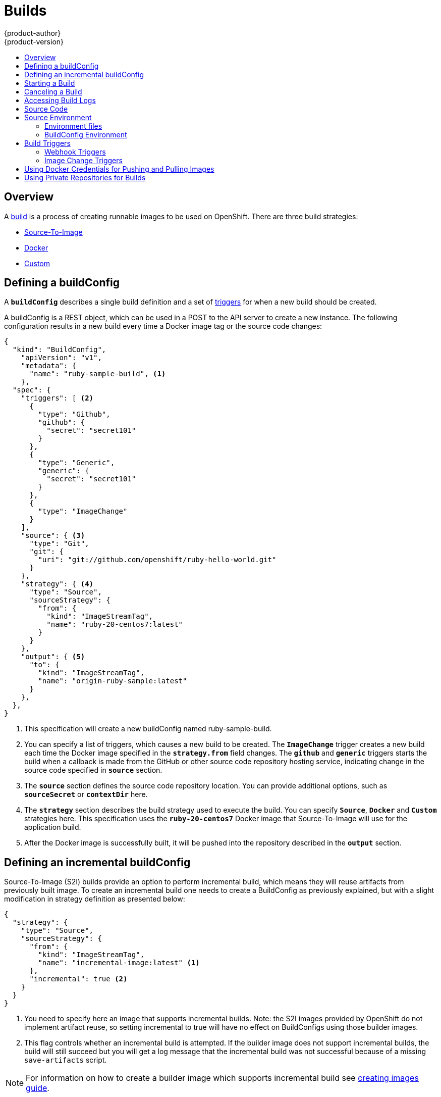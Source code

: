 = Builds
{product-author}
{product-version}
:data-uri:
:icons:
:experimental:
:toc: macro
:toc-title:

toc::[]

== Overview
A link:../architecture/core_objects/builds.html[build] is a process of creating
runnable images to be used on OpenShift. There are three build strategies:

- link:../architecture/core_objects/builds.html#source-build[Source-To-Image]
- link:../architecture/core_objects/builds.html#docker-build[Docker]
- link:../architecture/core_objects/builds.html#custom-build[Custom]

== Defining a buildConfig

A `*buildConfig*` describes a single build definition and a
set of link:#triggers[triggers] for when a new build should be created.

A buildConfig is a REST object, which can be used in a POST to the API server to
create a new instance. The following configuration results in a new build
every time a Docker image tag or the source code changes:

====

[source,json]
----
{
  "kind": "BuildConfig",
    "apiVersion": "v1",
    "metadata": {
      "name": "ruby-sample-build", <1>
    },
  "spec": {
    "triggers": [ <2>
      {
        "type": "Github",
        "github": {
          "secret": "secret101"
        }
      },
      {
        "type": "Generic",
        "generic": {
          "secret": "secret101"
        }
      },
      {
        "type": "ImageChange"
      }
    ],
    "source": { <3>
      "type": "Git",
      "git": {
        "uri": "git://github.com/openshift/ruby-hello-world.git"
      }
    },
    "strategy": { <4>
      "type": "Source",
      "sourceStrategy": {
        "from": {
          "kind": "ImageStreamTag",
          "name": "ruby-20-centos7:latest"
        }
      }
    },
    "output": { <5>
      "to": {
        "kind": "ImageStreamTag",
        "name": "origin-ruby-sample:latest"
      }
    },
  },
}
----

<1> This specification will create a new buildConfig named ruby-sample-build.
<2> You can specify a list of triggers, which causes a new build to be created.
The `*ImageChange*` trigger creates a new build each time the Docker image specified in the `*strategy.from*` field changes. The `*github*`  and `*generic*` triggers starts the build when a callback is made from the GitHub or other source code repository hosting service, indicating  change in the source code specified in `*source*` section.
<3> The `*source*` section defines the source code repository location. You can provide additional options, such as `*sourceSecret*` or `*contextDir*` here.
<4> The `*strategy*` section describes the build strategy used to execute the build. You can specify `*Source*`, `*Docker*` and `*Custom*` strategies here. This specification uses the `*ruby-20-centos7*` Docker image that Source-To-Image will use for the application build.
<5> After the Docker image is successfully built, it will be pushed into the repository described in the `*output*` section.
====

== Defining an incremental buildConfig
Source-To-Image (S2I) builds provide an option to perform incremental build, which means they will
reuse artifacts from previously built image. To create an incremental build one
needs to create a BuildConfig as previously explained, but with a slight modification
in strategy definition as presented below:

====

[source,json]
----
{
  "strategy": {
    "type": "Source",
    "sourceStrategy": {
      "from": {
        "kind": "ImageStreamTag",
        "name": "incremental-image:latest" <1>
      },
      "incremental": true <2>
    }
  }
}
----

<1> You need to specify here an image that supports incremental builds. Note: the S2I images provided by OpenShift do not implement artifact reuse, so setting incremental to true will have no effect on BuildConfigs using those builder images.
<2> This flag controls whether an incremental build is attempted. If the builder image does not support incremental builds, the build will still succeed but you will get a log message that the incremental build was not successful because of a missing `save-artifacts` script.
====

NOTE: For information on how to create a builder image which supports incremental build see link:../creating_images/sti.html[creating images guide].

== Starting a Build
You can manually invoke a build using the following command:

****
`$ oc start-build _<buildConfigID>_`
****

A build can be re-run using the `--from-build` flag:

****
`$ oc start-build --from-build=_<buildID>_`
****

Specify the `--follow` flag to stream the build's logs in stdout:

****
`$ oc start-build _<buildConfigID>_ --follow`
****

== Canceling a Build
You can manually cancel a build using the following command:

****
`$ oc cancel-build _<buildID>_`
****

== Accessing Build Logs
To allow access to build logs, use the following command:

****
`$ oc build-logs _<buildID>_`
****

*Source Build Logs*

link:../architecture/core_objects/builds.html#source-build[Source builds] by default
show full output of the *_assemble_* script and all subsequent errors.
To enable more verbose output, you can pass the `*BUILD_LOGLEVEL*`
environment variable as part of the `*sourceStrategy*` in BuildConfig:

====

----
{
  "sourceStrategy": {
    ...
    "env": [
      {
        "Name": "BUILD_LOGLEVEL",
        "Value": "2" <1>
      }
    ]
  }
}
----

<1> Adjust this value to the desired log level.
====

NOTE: A platform administrator can set verbosity for the entire OpenShift
instance by passing the `--loglevel` option to the `openshift start` command.
If both `--loglevel` and `BUILD_LOGLEVEL` are specified, `BUILD_LOGLEVEL` takes precedence.

Available log levels for Source builds are as follows:

[horizontal]
Level 0:: Produces output from containers running the *_assemble_* script and all encountered errors.  This is the default.
Level 1:: Produces basic information about the executed process.
Level 2:: Produces very detailed information about the executed process.
Level 3:: Produces very detailed information about the executed process, and a listing of the archive contents.

== Source Code
The source code location is one of the required parameters for the
`*BuildConfig*`. The build uses this location and fetches the source code that
is later built. The source code location definition is part of the
`*parameters*` section in the `*BuildConfig*`:

====

----
{
  "source" : {
    "type" : "Git", <1>
    "git" : { <2>
      "uri": "git://github.com/openshift/ruby-hello-world.git"
    },
    "contextDir": "app/dir", <3>
  },
}
----

<1> The `*type*` field describes what SCM is used to fetch your source code.
<2> In this example, the `*git*` field contains the URI to the remote Git
repository where your source code lives. It might optionally specify the `*ref*`
field if you want to check out a specific Git reference. A valid `*ref*` can be
a SHA1 tag or a branch name.
<3> The `*contextDir*` field allows you to override the default location inside
the source code repository, where the build looks for the application source
code. If your application exists inside a sub-directory, you can override the
default location (the root folder) using this field.
====

[[configuring-the-source-environment]]
== Source Environment

There are two ways to make environment variables available to the link:../architecture/core_objects/builds.html#source-build[Source]
build process and resulting image, Environment files and BuildConfig environment values.

=== Environment files
Source enables you to set environment values
in your application by specifying them in a *_.sti/environment_* file in the
source repository. The environment variables are then present during the build
process and in the final docker image. The complete list of supported
environment variables are available in the documentation for each image.

If you provide a *_.sti/environment_* file in your source repository, S2I reads
this file during the build. This allows customization of the build behavior as
the *_assemble_* script may use these variables.

For example, if you want to disable assets compilation for your Rails
application, you can add `*DISABLE_ASSET_COMPILATION=true*` in the
*_.sti/environment_* file to cause assets compilation to be skipped during the
build.

In addition to builds, the specified environment variables are also available in
the running application itself. For example, you can add
`*RAILS_ENV=development*` in the *_.sti/environment_* file to cause the Rails
application to be started in `development` mode instead of `production`.

=== BuildConfig Environment
You can add environment variables to the SourceStrategy definition of the BuildConfig.
Environment variables defined here will be visible during the *_assemble_* script
execution and will be defined in the output image, making them also available to
the *_run_* script and application code.

== Build Triggers
When defining a `*BuildConfig*`, you can define triggers to control the
circumstances in which a build should be run for the `*BuildConfig*`. There are two
types of triggers available:

* Webhook
* Image change

=== Webhook Triggers
Webhook triggers allow you to trigger a new build by sending a request to the
OpenShift API endpoint. You can define these triggers using
https://developer.github.com/webhooks/[GitHub webhooks] or generic webhooks.

*GitHub Webhooks*

https://developer.github.com/webhooks/creating/[GitHub webhooks] can handle the
call made by GitHub when a repository is updated. When defining the trigger, you
must specify a *secret* as part of the URL you supply to GitHub when
configuring the webhook. The *secret* ensures that only you and your
repository can trigger the build. The following example is a trigger definition
JSON within the `*BuildConfig*`:

====

----
{
  "type": "github",
  "github": {
    "secret": "secret101"
  }
}
----
====

The payload URL is returned as the GitHub Webhook URL by the `describe` command
(see link:#describe-buildconfig[below]), and is structured as follows:

****
`http://_<openshift_api_host:port>_/osapi/v1/namespaces/_<namespace>_/buildconfigs/_<name>_/webhooks/_<secret>_/github`
****

*Generic Webhooks*

Generic webhooks can be invoked from any system capable of making a web
request. As with a GitHub webhook, you must specify a *secret* when defining the
trigger, and the caller must provide this *secret* to trigger the build. The
following is an example trigger definition JSON within the `*BuildConfig*`:

====

----
{
  "type": "generic",
  "generic": {
    "secret": "secret101"
  }
}
----
====

To set up the caller, supply the calling system with the URL of the generic
webhook endpoint for your build:

****
`http://_<openshift_api_host:port>_/osapi/v1/namespaces/_<namespace>_/buildconfigs/_<name>_/webhooks/_<secret>_/generic`
****

The endpoint can accept an optional payload with the following format:

====

----
{
  type: 'git',
  git: {
    uri: '<url to git repository>',
    ref: '<optional git reference>',
    commit: '<commit hash identifying a specific git commit>',
    author: {
      name: '<author name>',
      email: '<author e-mail>',
    },
    committer: {
      name: '<committer name>',
      email: '<committer e-mail>',
    },
    message: '<commit message>'
  }
}
----
====

[#describe-buildconfig]
*Displaying a BuildConfig's Webhook URLs*

Use the following command to display the webhook URLs associated with a build
configuration:

****
`oc describe buildConfig _<name>_`
****

If the above command does not display any webhook URLs, then no webhook trigger
is defined for that build configuration.

=== Image Change Triggers
Image change triggers allow your build to be automatically invoked when a new
version of an upstream image is available. For example, if a build is based on
top of a RHEL image, then you can trigger that build to run anytime the RHEL
image changes. As a result, the application image is always running on the
latest RHEL base image.

Configuring an image change trigger requires the following actions:

1. Define an `*ImageStream*` that points to the upstream image you want to
trigger on:
+
====

----
{
  "kind": "ImageStream",
  "apiVersion": "v1",
  "metadata": {
    "name": "ruby-20-centos7"
  }
}
----
====
+
This defines the image stream that is tied to a Docker image repository
located at `_<system-registry>_/_<namespace>_/ruby-20-centos7`. The
`_<system-registry>_` is defined as a service with the name `docker-registry`
running in OpenShift.

2. Define a build with a strategy that consumes the image stream; for
example:
+
====

----
{
  "strategy": {
    "type": "Source",
    "sourceStrategy": {
      "from": {
        "kind": "ImageStreamTag",
        "name": "ruby-20-centos7:latest"
      },
    }
  }
}
----
====
+
In this case, the Source strategy definition is consuming the `latest` tag of the
ImageStream named `ruby-20-centos7` located within this namespace.

3. Define an image change trigger:
+
====

----
{
  "type": "imageChange",
  "imageChange": {}
}
----
====
+
This defines an image change trigger which monitors `*ImageStream*` and `*Tag*` defined
by the Strategy's From field.  When a change occurs, a new build is triggered
and is supplied with an immutable Docker tag that points to the new image that
was just created.  This new image will be used by the Strategy when it executes
for the build.  For example, the resulting build will be:

====

----
{
  "strategy": {
    "type": "Source",
    "sourceStrategy": {
      "from": {
        "kind": "DockerImage",
        "name": "172.30.17.3:5001/mynamespace/ruby-20-centos7:immutableid"
      }
    }
  }
}
----
====

This ensures that the triggered build uses the new image that was just pushed to
the repository, and the build can be re-run anytime with exactly the same
inputs.

In addition to setting the image field for all `*Strategy*` types, for custom builds,
the `OPENSHIFT_CUSTOM_BUILD_BASE_IMAGE` environment variable is checked. If it does
not exist, then it is created with the immutable image reference. If it does exist
then it is updated with the immutable image reference.

If a build is triggered due to a webhook trigger or manual request,
the build that is created uses the `*immutableid*` resolved from the
`*ImageStream*` referenced by the `*Strategy*`.  This ensures that builds
are performed using consistent image tags for ease of reproduction.

[#using-docker-credentials-for-pushing-and-pulling-images]
== Using Docker Credentials for Pushing and Pulling Images

Supply the `.dockercfg` file with valid Docker Registry credentials in order to push the output image into a private Docker Registry or pull the
builder image from the private Docker Registry that requires authentication.
For the OpenShift Docker Registry, you don't have to do this because the Secrets
are generated automatically for you by OpenShift.

The *_.dockercfg_* JSON file exists in your home directory by default and has
following format:

====

----
{
	"https://index.docker.io/v1/": { <1>
		"auth": "YWRfbGzhcGU6R2labnRib21ifTE=", <2>
		"email": "user@example.com" <3>
	}
}
----

<1> URL of the registry.
<2> Encrypted password.
<3> Email address for the login.
====

You can define multiple Docker registry entries in this file. Alternatively, you
can also add authentication entries to this file by running the `docker login`
command. The file will be created if it does not exist.

Kubernetes provides the https://github.com/GoogleCloudPlatform/kubernetes/blob/master/docs/design/secrets.md[Secret]
resource, which is used to store your configuration and passwords.

To create the `*Secret*` resource from your local `.dockercfg` file, you can run
following command:

====
----
$ openshift ex bundle-secret dockerhub ~/.dockercfg | oc create -f -
----
====

This command generates JSON specification of the Secret resource named
'dockerhub'. Then this resource is passed to the standard input of `*oc create*`
command.

Once you have the `*Secret*` created, you can add a `PushSecret` field into the
`Output` section of the `BuildConfig` and set it to the name of the `*Secret*`
that you created, which in the above example is `*dockerhub*`:

====

----
{
  "parameters": {
    "output": {
      "to": {
        "name": "private-image"
      },
      "pushSecret":{
        "name":"dockerhub"
      }
    }
  }
}
----
====

Pull the builder Docker image from a private Docker registry by specifying the
`PullSecret` field, which is part of the build strategy definition:

====

----
{
  "strategy": {
    "sourceStrategy": {
      "from": {
        "kind": "DockerImage",
        "name": "docker.io/user/private_repository"
       },
       "pullSecret": {
        "name": "dockerhub"
       },
    },
    "type": "Source"
  }
}
----
====

[#using-private-repositories-for-builds]
== Using Private Repositories for Builds

Supply valid credentials to build an application from a private repository.
Currently, only SSH key based authentication is supported. The repository keys
are located in the `$HOME/.ssh/` directory, and are named `id_dsa.pub`,
`id_ecdsa.pub`, `id_ed25519.pub` or `id_rsa.pub` by default. Generate SSH key
credentials with the following command:

====

----
$ ssh-keygen -t rsa -C "your_email@example.com"
----
====

Two files will be created: the public key (as explained above) and a
corresponding private key (one of `id_dsa`, `id_ecdsa`, `id_ed25519` or
`id_rsa`). With both of these in place you should consult your source control
management (SCM) system's manual on how to upload the public key. The private
key will be used to access your private repository.

The
https://github.com/GoogleCloudPlatform/kubernetes/blob/master/docs/design/secrets.md[Secret]
resource is used to store your keys. Create the `*Secret*` first before using
the SSH key to access the private repository. The `*data*` field for the
`*Secret*` object must contain your private key with the value set to the
base64-encoded content of that file:

====

----
$ base64 -w 0 $HOME/.ssh/id_rsa
6yJodHRwc1ovL2zuZGV4LmRvY21lci5aby92MS8iOnsiYXV0aCI6ImJXWnZhblJwYXpwdVoybGxkR2d4TUE9PSIsImVtYWlsIj8ibWlAbWlmby5zayJ9fQ==
----
====

Copy the value returned from the above command and place it into the
`ssh-privatekey` field in `*_secret.json_*` file:

====

----
{
  "kind": "Secret",
  "apiVersion": "v1",
  "metadata": {
    "name": "scmsecret"
  },
  "data": {
    "ssh-privatekey": "6yJodHRwc1ovL2zuZGV4LmRvY21lci5aby92MS8iOnsiYXV0aCI6ImJXWnZhblJwYXpwdVoybGxkR2d4TUE9PSIsImVtYWlsIj8ibWlAbWlmby5zayJ9fQ=="
  },
  "type": "Opaque"
}
----
====

Then, create the `*Secret*` from the *_secret.json_* file using the following
command:

====

----
$ oc create -f secret.json
----
====

Add a `SourceSecret` field into the `Source` section inside the `BuildConfig`
and set it to the name of the `*Secret*` that you created, in this case
`*scmsecret*`:

====

----
{
  "apiVersion": "v1",
  "kind": "BuildConfig",
  "metadata": {
    "name": "sample-build",
  },
  "parameters": {
    "output": {
      "to": {
        "name": "sample-image"
      }
    },
    "source": {
      "git": {
        "uri": "git@repository.com:user/app.git"
      },
      "sourceSecret": {
        "name": "scmsecret"
      },
      "type": "Git"
    },
    "strategy": {
      "sourceStrategy": {
        "from": {
          "kind": "ImageStreamTag",
          "name": "python-33-centos7:latest"
        }
      },
      "type": "Source"
    }
  }
----
====

[NOTE]
====
The URL of private repository is usually in the form `git@example.com:username/repository`
====
